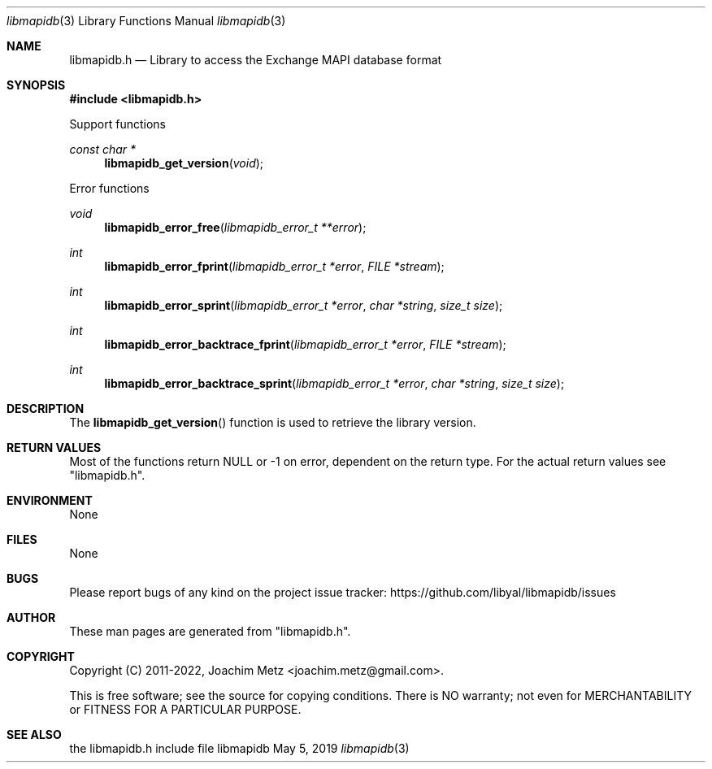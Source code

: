 .Dd May  5, 2019
.Dt libmapidb 3
.Os libmapidb
.Sh NAME
.Nm libmapidb.h
.Nd Library to access the Exchange MAPI database format
.Sh SYNOPSIS
.In libmapidb.h
.Pp
Support functions
.Ft const char *
.Fn libmapidb_get_version "void"
.Pp
Error functions
.Ft void
.Fn libmapidb_error_free "libmapidb_error_t **error"
.Ft int
.Fn libmapidb_error_fprint "libmapidb_error_t *error" "FILE *stream"
.Ft int
.Fn libmapidb_error_sprint "libmapidb_error_t *error" "char *string" "size_t size"
.Ft int
.Fn libmapidb_error_backtrace_fprint "libmapidb_error_t *error" "FILE *stream"
.Ft int
.Fn libmapidb_error_backtrace_sprint "libmapidb_error_t *error" "char *string" "size_t size"
.Sh DESCRIPTION
The
.Fn libmapidb_get_version
function is used to retrieve the library version.
.Sh RETURN VALUES
Most of the functions return NULL or \-1 on error, dependent on the return type.
For the actual return values see "libmapidb.h".
.Sh ENVIRONMENT
None
.Sh FILES
None
.Sh BUGS
Please report bugs of any kind on the project issue tracker: https://github.com/libyal/libmapidb/issues
.Sh AUTHOR
These man pages are generated from "libmapidb.h".
.Sh COPYRIGHT
Copyright (C) 2011-2022, Joachim Metz <joachim.metz@gmail.com>.
.sp
This is free software; see the source for copying conditions.
There is NO warranty; not even for MERCHANTABILITY or FITNESS FOR A PARTICULAR PURPOSE.
.Sh SEE ALSO
the libmapidb.h include file

